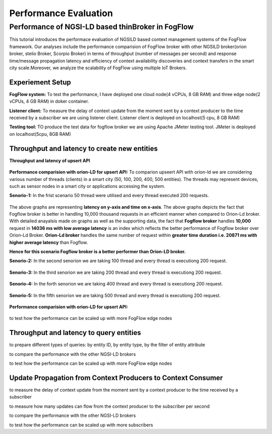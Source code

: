 *****************************************
Performance Evaluation
*****************************************


Performance of NGSI-LD based thinBroker in FogFlow 
================================================================

This tutorial introduces the performace evaluation of NGSILD based context management systems of the FogFlow framework. Our analyses include the performance comparision of FogFlow broker with other NGSILD broker(orion broker, stelio Broker, Scorpio Broker) in terms of  throughput (number of messages per second) and response time/message propagation latency and  efficiency of context availability discoveries and context transfers in the smart city scale.Moreover, we analyze the scalability of FogFlow using multiple IoT Brokers.


Experiement Setup
------------------------------------------------

**FogFlow system:** To test the performance, I have deployed one cloud node(4 vCPUs, 8 GB RAM) and three edge node(2 vCPUs, 4 GB RAM) in doker container. 

**Listener client:** To measure the delay of context update from the moment sent by a context producer to the time received by a subscriber we are using listener client. Listener client is deployed on localhost(5 cpu, 8 GB RAM)

**Testing tool:** TO produce the test data for fogflow broker we are using Apache JMeter testing tool. JMeter is deployed on localhost(5cpu, 8GB RAM)

Throughput and latency to create new entities
--------------------------------------------------

**Throughput and latency of upsert API** 

.. figure:: figures/throughtPut.png

**Performance comparision with orion-LD for upsert API:** To comparion upseert API with orion-ld we are considering various number of threads (clients) in a smart city (50, 100, 200, 400, 500 entities).  The threads may represent devices, such as sensor nodes in a smart city or applications accessing the system.  

**Senorio-1:** In the frist scenario 50 thread were utilised and every thread executed 200 requests.

.. figure:: figures/FogOrion50_200.png


The above graphs are representing **latency on y-axis and time on x-axis**. The above graphs depicts the fact that Fogflow broker is better in handling 10,000 thousand requests in an efficient manner when compared to Orion-Ld broker. With detailed anayalsis made on graphs as well as the supporting data, the fact that **Fogflow broker** handles **10,000** request in **14036 ms with low average latency** is an index which reflects the better performance of Fogflow broker over Orion-Ld Broker. **Orion-Ld broker** handles the same number of request within **greater time duration i.e. 20871 ms with higher average latency** than Fogflow.

**Hence for this scenario Fogflow broker is a better performer than Orion-LD broker.**


**Senorio-2:** In the second senorion we are taking 100 thread and every thread is executiong 200 request.

.. figure:: figures/FogOrion100_200.png

**Senorio-3:** In the third senorion we are taking 200 thread and every thread is executiong 200 request.

.. figure:: figures/FogOrion200_200.png

**Senorio-4:** In the forth senorion we are taking 400 thread and every thread is executiong 200 request.

.. figure:: figures/FogOrion400_200.png

**Senorio-5:** In the fifth senorion we are taking 500 thread and every thread is executiong 200 request.

.. figure:: figures/FogOrion500_200.png



**Performance comparision with orion-LD for upsert API:**

.. figure:: figures/FogSub50.png

.. figure:: figures/FogSub100.png

.. figure:: figures/FogSub200.png

.. figure:: figures/FogSub400.png

.. figure:: figures/FogSub500.png


to test how the performance can be scaled up with more FogFlow edge nodes



Throughput and latency to query entities
--------------------------------------------------

to prepare different types of queries: by entity ID, by entity type, by the filter of entity attribute

to compare the performance with the other NGSI-LD brokers

to test how the performance can be scaled up with more FogFlow edge nodes


Update Propagation from Context Producers to Context Consumer
------------------------------------------------------------------

to measure the delay of context update from the moment sent by a context producer to the time received by a subscriber

to measure how many updates can flow from the context producer to the subscriber per second

to compare the performance with the other NGSI-LD brokers

to test how the performance can be scaled up with more subscribers
